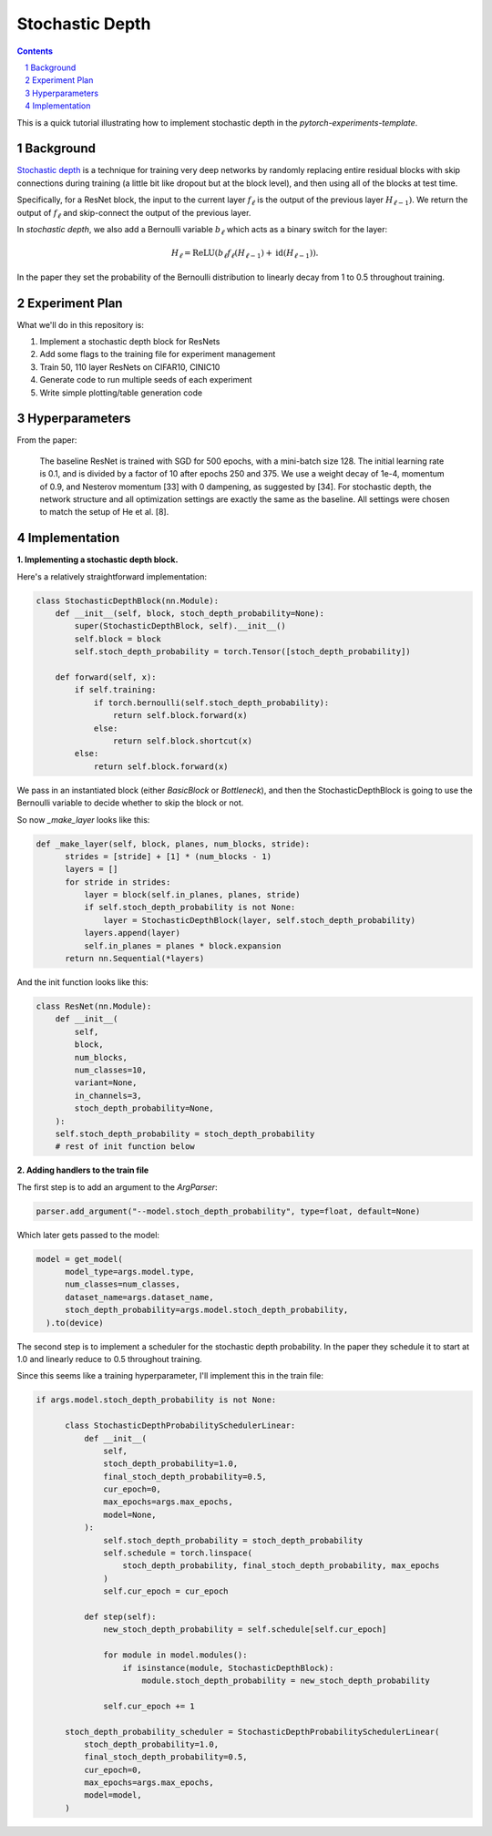 ================
Stochastic Depth
================

.. sectnum::

.. contents::

This is a quick tutorial illustrating how to implement stochastic depth in the `pytorch-experiments-template`.

Background
~~~~~~~~~~

`Stochastic depth <https://arxiv.org/abs/1603.09382v1>`_ is a technique for training very deep networks by randomly replacing  entire residual blocks with skip connections during training (a little bit like dropout but at the block level), and then using all of the blocks at test time.

Specifically, for a ResNet block, the input to the current layer :math:`f_{\ell}` is the output of the previous layer :math:`H_{\ell-1})`. We return the output of :math:`f_{\ell}` and skip-connect the output of the previous layer.

In *stochastic depth*, we also add a Bernoulli variable :math:`b_{\ell}` which acts as a binary switch for the layer:

.. math::
  H_{\ell} = \text{ReLU}(b_{\ell} f_{\ell}(H_{\ell-1}) + \text{id}(H_{\ell-1})).

In the paper they set the probability of the Bernoulli distribution to linearly decay from 1 to 0.5 throughout training.

Experiment Plan
~~~~~~~~~~~~~~~

What we'll do in this repository is:

1. Implement a stochastic depth block for ResNets
2. Add some flags to the training file for experiment management
3. Train 50, 110 layer ResNets on CIFAR10, CINIC10
4. Generate code to run multiple seeds of each experiment
5. Write simple plotting/table generation code

Hyperparameters
~~~~~~~~~~~~~~~
From the paper:

  The baseline ResNet is trained with SGD for 500 epochs, with a mini-batch size 128. The initial learning rate is 0.1, and is divided by a factor of 10 after epochs 250 and 375. We use a weight decay of 1e-4, momentum of 0.9, and Nesterov momentum [33] with 0 dampening, as suggested by [34]. For stochastic depth, the network structure and all optimization settings are exactly the same as the baseline. All settings were chosen to match the setup of He et al. [8].

Implementation
~~~~~~~~~~~~~~

**1. Implementing a stochastic depth block.**

Here's a relatively straightforward implementation:

.. code-block:: python

  class StochasticDepthBlock(nn.Module):
      def __init__(self, block, stoch_depth_probability=None):
          super(StochasticDepthBlock, self).__init__()
          self.block = block
          self.stoch_depth_probability = torch.Tensor([stoch_depth_probability])

      def forward(self, x):
          if self.training:
              if torch.bernoulli(self.stoch_depth_probability):
                  return self.block.forward(x)
              else:
                  return self.block.shortcut(x)
          else:
              return self.block.forward(x)

We pass in an instantiated block (either `BasicBlock` or `Bottleneck`), and then the StochasticDepthBlock is going to use the Bernoulli variable to decide whether to skip the block or not.

So now `_make_layer` looks like this:

.. code-block:: python

  def _make_layer(self, block, planes, num_blocks, stride):
        strides = [stride] + [1] * (num_blocks - 1)
        layers = []
        for stride in strides:
            layer = block(self.in_planes, planes, stride)
            if self.stoch_depth_probability is not None:
                layer = StochasticDepthBlock(layer, self.stoch_depth_probability)
            layers.append(layer)
            self.in_planes = planes * block.expansion
        return nn.Sequential(*layers)

And the init function looks like this:

.. code-block:: python

  class ResNet(nn.Module):
      def __init__(
          self,
          block,
          num_blocks,
          num_classes=10,
          variant=None,
          in_channels=3,
          stoch_depth_probability=None,
      ):
      self.stoch_depth_probability = stoch_depth_probability
      # rest of init function below


**2. Adding handlers to the train file**

The first step is to add an argument to the `ArgParser`:

.. code-block:: python

  parser.add_argument("--model.stoch_depth_probability", type=float, default=None)

Which later gets passed to the model:

.. code-block:: python

  model = get_model(
        model_type=args.model.type,
        num_classes=num_classes,
        dataset_name=args.dataset_name,
        stoch_depth_probability=args.model.stoch_depth_probability,
    ).to(device)

The second step is to implement a scheduler for the stochastic depth probability. In the paper they schedule it to start at 1.0 and linearly reduce to 0.5 throughout training.

Since this seems like a training hyperparameter, I'll implement this in the train file:

.. code-block:: python

  if args.model.stoch_depth_probability is not None:

        class StochasticDepthProbabilitySchedulerLinear:
            def __init__(
                self,
                stoch_depth_probability=1.0,
                final_stoch_depth_probability=0.5,
                cur_epoch=0,
                max_epochs=args.max_epochs,
                model=None,
            ):
                self.stoch_depth_probability = stoch_depth_probability
                self.schedule = torch.linspace(
                    stoch_depth_probability, final_stoch_depth_probability, max_epochs
                )
                self.cur_epoch = cur_epoch

            def step(self):
                new_stoch_depth_probability = self.schedule[self.cur_epoch]

                for module in model.modules():
                    if isinstance(module, StochasticDepthBlock):
                        module.stoch_depth_probability = new_stoch_depth_probability

                self.cur_epoch += 1

        stoch_depth_probability_scheduler = StochasticDepthProbabilitySchedulerLinear(
            stoch_depth_probability=1.0,
            final_stoch_depth_probability=0.5,
            cur_epoch=0,
            max_epochs=args.max_epochs,
            model=model,
        )
